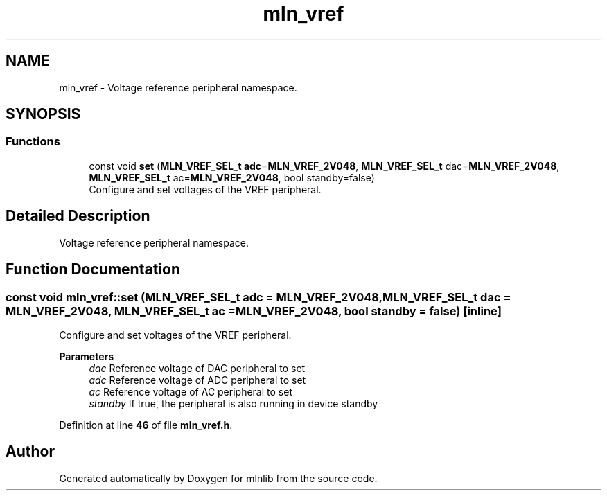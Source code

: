 .TH "mln_vref" 3 "Thu Apr 27 2023" "Version alpha" "mlnlib" \" -*- nroff -*-
.ad l
.nh
.SH NAME
mln_vref \- Voltage reference peripheral namespace\&.  

.SH SYNOPSIS
.br
.PP
.SS "Functions"

.in +1c
.ti -1c
.RI "const void \fBset\fP (\fBMLN_VREF_SEL_t\fP \fBadc\fP=\fBMLN_VREF_2V048\fP, \fBMLN_VREF_SEL_t\fP dac=\fBMLN_VREF_2V048\fP, \fBMLN_VREF_SEL_t\fP ac=\fBMLN_VREF_2V048\fP, bool standby=false)"
.br
.RI "Configure and set voltages of the VREF peripheral\&. "
.in -1c
.SH "Detailed Description"
.PP 
Voltage reference peripheral namespace\&. 


.SH "Function Documentation"
.PP 
.SS "const void mln_vref::set (\fBMLN_VREF_SEL_t\fP adc = \fC\fBMLN_VREF_2V048\fP\fP, \fBMLN_VREF_SEL_t\fP dac = \fC\fBMLN_VREF_2V048\fP\fP, \fBMLN_VREF_SEL_t\fP ac = \fC\fBMLN_VREF_2V048\fP\fP, bool standby = \fCfalse\fP)\fC [inline]\fP"

.PP
Configure and set voltages of the VREF peripheral\&. 
.PP
\fBParameters\fP
.RS 4
\fIdac\fP Reference voltage of DAC peripheral to set 
.br
\fIadc\fP Reference voltage of ADC peripheral to set 
.br
\fIac\fP Reference voltage of AC peripheral to set 
.br
\fIstandby\fP If true, the peripheral is also running in device standby 
.RE
.PP

.PP
Definition at line \fB46\fP of file \fBmln_vref\&.h\fP\&.
.SH "Author"
.PP 
Generated automatically by Doxygen for mlnlib from the source code\&.

